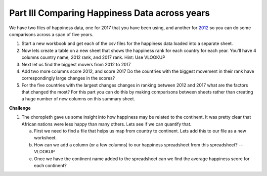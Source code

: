 .. _h756a797b286237b36797fb1f277d18:

Part III Comparing Happiness Data across years
==============================================

We have two files of happiness data, one for 2017 that you have been using, and another for `2012 <../_static/happiness_2012.csv>`_ so you can do some comparisons across a span of five years.

#. Start a new workbook and get each of the csv files for the happiness data loaded into a separate sheet.

#. Now lets create a table on a new sheet that shows the happiness rank for each country for each year.  You'll have 4 columns country name, 2012 rank, and 2017 rank.  Hint: Use VLOOKUP 

#. Next let us find the biggest movers from 2012 to 2017 

#. Add two more columns score 2012, and score 2017 Do the countries with the biggest movement in their rank have correspondingly large changes in the scores?

#. For the five countries with the largest changes changes in ranking between 2012 and 2017 what are the factors that changed the most? For this part you can do this by making comparisons between sheets rather than creating a huge number of new columns on this summary sheet.

\ |STYLE2|\ 

#. The choropleth gave us some insight into how happiness may be related to the continent.  It was pretty clear that African nations were less happy than many others.  Lets see if we can quantify that.

   a. First we need to find a file that helps us map from country to continent.  Lets add this to our file as a new worksheet.

   b. How can we add a column (or a few columns) to our happiness spreadsheet from this spreadsheet?   -- VLOOKUP

   c. Once we have the continent name added to the spreadsheet can we find the average happiness score for each continent?


.. |STYLE2| replace:: **Challenge**

